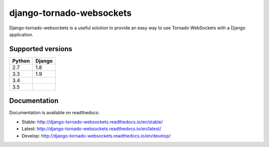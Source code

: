 django-tornado-websockets
=========================

.. image:: https://travis-ci.org/Kocal/django-tornado-websockets.svg?branch=master
    :target: https://travis-ci.org/Kocal/django-tornado-websockets

.. image:: https://coveralls.io/repos/github/Kocal/django-tornado-websockets/badge.svg?branch=master
    :target: https://coveralls.io/github/Kocal/django-tornado-websockets?branch=master

Django-tornado-websockets is a useful solution to provide an easy way to use Tornado WebSockets with a Django
application.

Supported versions
------------------

======  ======
Python  Django
======  ======
2.7     1.8
3.3     1.9
3.4
3.5
======  ======

Documentation
-------------

Documentation is available on readthedocs:

- Stable: http://django-tornado-websockets.readthedocs.io/en/stable/
- Latest: http://django-tornado-websockets.readthedocs.io/en/latest/
- Develop: http://django-tornado-websockets.readthedocs.io/en/develop/

